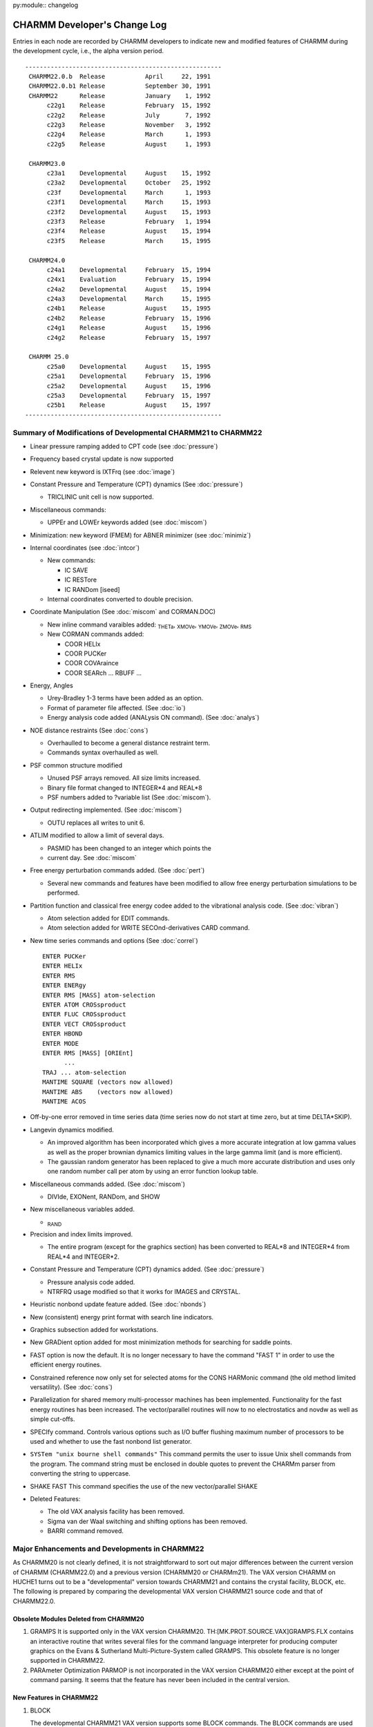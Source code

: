 py:module:: changelog

=============================
CHARMM Developer's Change Log
=============================

Entries in each node are recorded by CHARMM developers to indicate new
and modified features of CHARMM during the development cycle, i.e., the 
alpha version period.

::

   ------------------------------------------------------
    CHARMM22.0.b  Release           April     22, 1991
    CHARMM22.0.b1 Release           September 30, 1991
    CHARMM22      Release           January    1, 1992
         c22g1    Release           February  15, 1992
         c22g2    Release           July       7, 1992
         c22g3    Release           November   3, 1992
         c22g4    Release           March      1, 1993
         c22g5    Release           August     1, 1993

    CHARMM23.0
         c23a1    Developmental     August    15, 1992
         c23a2    Developmental     October   25, 1992
         c23f     Developmental     March      1, 1993
         c23f1    Developmental     March     15, 1993
         c23f2    Developmental     August    15, 1993
         c23f3    Release           February   1, 1994
         c23f4    Release           August    15, 1994
         c23f5    Release           March     15, 1995

    CHARMM24.0
         c24a1    Developmental     February  15, 1994
         c24x1    Evaluation        February  15, 1994
         c24a2    Developmental     August    15, 1994
         c24a3    Developmental     March     15, 1995
         c24b1    Release           August    15, 1995
         c24b2    Release           February  15, 1996
         c24g1    Release           August    15, 1996
         c24g2    Release           February  15, 1997
 
    CHARMM 25.0
         c25a0    Developmental     August    15, 1995
         c25a1    Developmental     February  15, 1996
         c25a2    Developmental     August    15, 1996
         c25a3    Developmental     February  15, 1997
         c25b1    Release           August    15, 1997
   ------------------------------------------------------

 
.. _changelog_c21-c22:


Summary of Modifications of Developmental CHARMM21 to CHARMM22
--------------------------------------------------------------

* Linear pressure ramping added to CPT code (see :doc:`pressure`)
* Frequency based crystal update is now supported
* Relevent new keyword is IXTFrq (see :doc:`image`)
* Constant Pressure and Temperature (CPT) dynamics (See :doc:`pressure`)

  * TRICLINIC unit cell is now supported.
  
* Miscellaneous commands:

  * UPPEr and LOWEr keywords added (see :doc:`miscom`)
  
* Minimization: new keyword (FMEM) for ABNER minimizer (see :doc:`minimiz`)
* Internal coordinates (see :doc:`intcor`)

  * New commands:
    
    * IC SAVE
    * IC RESTore
    * IC RANDom [iseed]

  * Internal coordinates converted to double precision.
  
* Coordinate Manipulation (See :doc:`miscom` and CORMAN.DOC)

  * New inline command varaibles added:
    :sub:`THETa`, :sub:`XMOVe`, :sub:`YMOVe`, :sub:`ZMOVe`, :sub:`RMS`
    
  * New CORMAN commands added:
    
    * COOR HELIx
    * COOR PUCKer
    * COOR COVAraince
    * COOR SEARch ... RBUFF ...
    
* Energy, Angles
  
  * Urey-Bradley 1-3 terms have been added as an option.
  * Format of parameter file affected.  (See :doc:`io`)
  * Energy analysis code added (ANALysis ON command). (See :doc:`analys`)
  
* NOE distance restraints (See :doc:`cons`)
  
  * Overhaulled to become a general distance restraint term.
  * Commands syntax overhaulled as well.

* PSF common structure modified
  
  * Unused PSF arrays removed.  All size limits increased.
  * Binary file format changed to INTEGER*4 and REAL*8
  * PSF numbers added to ?variable list (See :doc:`miscom`).

* Output redirecting implemented. (See :doc:`miscom`)
  
  * OUTU replaces all writes to unit 6.
  
* ATLIM modified to allow a limit of several days.
  
  * PASMID has been changed to an integer which points the
  * current day.  See :doc:`miscom`
  
* Free energy perturbation commands added. (See :doc:`pert`)
  
  * Several new commands and features have been modified
    to allow free energy perturbation simulations to be performed.

* Partition function and classical free energy codee added to the vibrational
  analysis code. (See :doc:`vibran`)
  
  * Atom selection added for EDIT commands.
  * Atom selection added for WRITE SECOnd-derivatives CARD command.

* New time series commands and options (See :doc:`correl`)

  ::
  
      ENTER PUCKer
      ENTER HELIx
      ENTER RMS
      ENTER ENERgy
      ENTER RMS [MASS] atom-selection
      ENTER ATOM CROSsproduct
      ENTER FLUC CROSsproduct
      ENTER VECT CROSsproduct
      ENTER HBOND
      ENTER MODE
      ENTER RMS [MASS] [ORIEnt]
            ...
      TRAJ ... atom-selection
      MANTIME SQUARE (vectors now allowed)
      MANTIME ABS    (vectors now allowed)
      MANTIME ACOS
      
* Off-by-one error removed in time series data (time series now do not start
  at time zero, but at time DELTA*SKIP).

* Langevin dynamics modified.
  
  * An improved algorithm has been incorporated which gives a more accurate
    integration at low gamma values as well as the proper brownian dynamics
    limiting values in the large gamma limit (and is more efficient).
  * The gaussian random generator has been replaced to give a much more
    accurate distribution and uses only one random number call per atom
    by using an error function lookup table.

* Miscellaneous commands added. (See :doc:`miscom`)
  
  * DIVIde, EXONent, RANDom, and SHOW
  
* New miscellaneous variables added.
  
  * :sub:`RAND`

* Precision and index limits improved.
  
  * The entire program (except for the graphics section) has been
    converted to REAL*8 and INTEGER*4 from REAL*4 and INTEGER*2.

* Constant Pressure and Temperature (CPT) dynamics added. (See :doc:`pressure`)
  
  * Pressure analysis code added.
  * NTRFRQ usage modified so that it works for IMAGES and CRYSTAL.

* Heuristic nonbond update feature added. (See :doc:`nbonds`)
* New (consistent) energy print format with search line indicators.
* Graphics subsection added for workstations.
* New GRADient option added for most minimization methods for
  searching for saddle points.
* FAST option is now the default.  It is no longer necessary to have the
  command "FAST 1" in order to use the efficient energy routines.
* Constrained reference now only set for selected atoms for the CONS HARMonic
  command (the old method limited versatility). (See :doc:`cons`)
* Parallelization for shared memory multi-processor machines has been 
  implemented. Functionality for the fast energy routines has been increased.
  The vector/parallel routines will now to no electrostatics and novdw
  as well as simple cut-offs.
* SPECIfy  command. Controls various options such as I/O buffer flushing
  maximum number of processors to be used and whether to use the fast
  nonbond list generator.
* ``SYSTem "unix bourne shell commands"`` This command permits the user to issue
  Unix shell commands from the program. The command string must be enclosed
  in double quotes to prevent the CHARMm parser from converting the string
  to uppercase.
* SHAKE FAST This command specifies the use of the new vector/parallel SHAKE
* Deleted Features:
  
  * The old VAX analysis facility has been removed.
  * Sigma van der Waal switching and shifting options has been removed.
  * BARRI command removed.

.. _changelog_c20-c22:

Major Enhancements and Developments in CHARMM22
-----------------------------------------------

As CHARMM20 is not clearly defined, it is not straightforward to sort
out major differences between the current version of CHARMM
(CHARMM22.0) and a previous version (CHARMM20 or CHARMm21).
The VAX version CHARMM on HUCHE1 turns out to be a "developmental"
version towards CHARMM21 and contains the crystal facility, BLOCK, etc.
The following is prepared by comparing the developmental VAX version
CHARMM21 source code and that of CHARMM22.0.

Obsolete Modules Deleted from CHARMM20
^^^^^^^^^^^^^^^^^^^^^^^^^^^^^^^^^^^^^^

(1) GRAMPS
    It is supported only in the VAX version CHARMM20.
    TH:[MK.PROT.SOURCE.VAX]GRAMPS.FLX contains an interactive routine that
    writes several files for the command language interpreter for
    producing computer graphics on the Evans & Sutherland
    Multi-Picture-System called GRAMPS.  This obsolete feature is no
    longer supported in CHARMM22.

(2) PARAmeter Optimization
    PARMOP is not incorporated in the VAX version CHARMM20 either except
    at the point of command parsing.  It seems that the feature has never
    been included in the central version.

New Features in CHARMM22
^^^^^^^^^^^^^^^^^^^^^^^^

(1) BLOCK

    The developmental CHARMM21 VAX version supports some BLOCK commands.
    The BLOCK commands are used to partition the molecular system into
    blocks and allows for the use of coefficients that scale the
    interaction energies between the blocks.  Specific commands to carry
    out free energy simulations with a component analysis scheme have been
    implemented.

(2) CRYStal

    The CRYStal commands are used to build a crystal with any space group
    symmetry, to optimize its lattice parameters and molecular coordinates
    and to carry out a vibrational analysis.  The CRYSTAL program is
    incorporated into the IMAGE module.  The VAX developmental version has
    a separate CRYSTL module.

(3) COOR COVAri

    The new COORdinate subcommand COVAriance is added.  It computes
    covariances of the spatial atom displacements of a dynamics trajectory
    for selected pairs of atoms.

(4) CORR HELIx / CORR PUCKer

    The New CORRelation commands HELIx and PUCKer are introduced.  The
    HELIx command computes time series of the helical axis orientation and
    PUCKer computes that of the sugar pucker phase and amplitude.

(5) DRAW, GRAP

    The new module GRAPHICS provides CHARMM the capability of displaying
    molecular structures when run on a graphics workstation.  (Currently
    works only on Apollo machines.)

(6) HBTRim

    The HBTRim command deletes hydrogen bonds that have an energy of
    interaction that is higher than the specified cutoff.  This command is
    used to reduce a list of hydrogen bonds to that of important hydrogen
    bonds.

(7) MOLVIB

    MOLVIB is a general purpose vibrational analysis program, suitable for
    small to medium sized molecules (less than 50 atoms).  It performs
    canonic force field calculations (KANO), crystal normal mode analysis
    for k=0 (CRYS) and other vibrational analyses in internal coordinates
    or in Cartesian coordinates.  Details are documented in :doc:`molvib`.

(8) PERT

    The PERTurbe command allows the scaling between PSFs for use in energy
    analysis, comparisons, slow growth free energy simulations, and
    widowing free energy simulations.  This is a rather flexible
    implementation of free energy perturbation that allows connectivity to
    change.  Also, three energy restraint terms (harmonic, dihedral and
    NOE) are subject to change which allows a flexible way in which to
    compute free energy differences between different conformations.

(9) QUANTUM

    Quantum mechanical and molecular mechanical combined force field
    method is implemented by employing the semi-empirical SCF method of
    the MOPAC program.  This module has not been tested nor documented.
    The code does not confirm CHARMM coding standards.  The future of the
    code is not certain at the time of the current release.

(10) RMSD

     The new RMSDyn routine is a modified CORMAN routine by William D.
     Laidig, which computes the RMS difference between two trajectory files
     and make a matrix of results.  
     
(11) RXNCOR

     The RXNCor command is used for defining a reaction coordinate for any
     molecule based on its structure and impose an umbrella potential along
     that reaction coordinate  (i.e., to run activated dynamics along this
     coordinate) in order to trace out the free energy profile during the
     structural change along the coordinate.

(12) SOLANA

     The solvent analysis facility computes solvent averaged properties,
     e.g., the solvent velocity autocorrelation function, mean-square
     displacement function, solvent-solvent radial distribution functions,
     solvent-reference site radial distribution function, and the solvent -
     reference site deformable boundary force.

(13) TRAJ

     The new TRAJectory command is used to merges or to break up a dynamics
     coordinate or velocity trajectory into different numbers of units.

(14) TSM

     The Thermodynamics Simulation Method module performs the free energy
     simulation.

(15) Urey-Bradley Energy Term

     Urey-Bradley 1-3 terms have been added.  The developmental CHARMM21
     also includes U-B terms.

(16) Update

     Two new non-bonded neighbour list updating schemes are introduced; one
     has something to do with an automated updating procedure and the other
     with the list generation algorithm.
     
     When INBFRQ is set to -1 (which is the default), heuristic testing
     is performed every time ENERGY is called and a list update is done if
     necessary.
     
     A new routine NBNDGC (nbndgc.src), a modification of NBONDG, is
     introduced.  NBNDGC is based on a cubical grid searching algorithm and
     generates the nonbonded list in linear time, as opposed to quadratic.
     On the Convex C220, which is a vector machine, it is faster than
     NBONDG for any system larger than a few hundred atoms.

(17) Integrator

     The leap-frog integrator has been implemented.  While the "old" Verlet
     integrator is still available via the DYNA VERLet command (and is the
     default), the new integrator can be accessed by DYNA LEAP.  The velocity
     Verlet integrator is also added in CHARMM. This new velocity Verlet 
     integrator can be called by DYNA VVER.
     
(18) Constant Pressure & Temperature Dynamics (DYNCPT)

     The constant pressure/temperature dynamics algorithm is implemented
     following the paper by Berendsen et al. (J. Chem. Phys. (1984) 81(8)
     p.3684).


Modification of CHARMM20 to CHARMM22
------------------------------------

(1) ANALysis

    The VAX version analysis facility is replaced by an energy
    contribution array (ECONT).  All evaluated energy terms are
    partitioned into each atomic contribution and collected in the array,
    which is accessible through the SCALAR command.

(2) XRAY

    The XRAY command of CHARMM20 is replaced by the READ XRAY command in
    CHARMM22.  In CHARMM22, all I/O functions are parsed in mainio.src.
    The subroutine XRAY is changed to RDXRAY, which generates a card file
    compatible with Richard Feldmann's XRAY display program.

(3) NOE

    NOE constraint has been overhauled.  It now handles general distance
    restraint terms.

(4) MISCOM

    The miscellaneous command parser (miscom.src in CHARMM22) is modified.
    
    (1) The SKIPE command is parsed in MISCOM.
    (2) New command parameter (@x) handling commands are added: DIVIde,
        EXPOnentiate, GET, MULTiply and SHOW.
    (3) The RANDOM command is added to set random number specifications.
    (4) The STOP command is parsed in MISCOM.
    (5) The QUICk (or Q) command is added to carry out a quick coordinate
        analysis.

(5) HANDLE

    The subroutine HANDLE is improved to accept command line arguments
    given with the CHARMM command issued to an operating system.  It works
    on most UNIX, UNICOS and VAX/VMS versions.

(6) Command Parameters

    In CHARMM20, we have ten command parameters @n, where n is a single
    digit, 0 through 9.  It is expanded to support any single
    alpha-numeric character so that one can use upto 36 command
    parameters (0-9, a-z).

(7) Dynamic Memory Allocation

    Most of UNIX versions now support VEHEAP.  VEHEAP was originally
    implemented by employing VAX/VMS system calls.  It expands the HEAP
    common block when more HEAP space is needed.  In UNIX versions, we use
    the UNIX system library routine malloc(), if available (the
    availability depends on the machine), to perform the same function.  

(8) File Format / Compatibility

    All binary files except dynamics trajectory are written in double
    precision format and not compatible with old versions.  For PSF,
    topology, parameter, etc. one should use CARD format to transfer
    previous version files to CHARMM22.  Trajectory files are written in
    single precision and compatible with all CHARMM versions and QUANTA.
    Old version dynamics restart files are not compatible with CHARMM22.

(9) Random Number Generator

    All random number routines are implemented in double precision (64-bit
    words).  Box-Muller algorithm is used for generating a Gaussian random
    deviat.  A machine specific random number routine (RANV of CONVEX
    VECLIB) is used in a CMU version.


.. _changelog_c22-c23:

Major Enhancements and Developments in CHARMM23
-----------------------------------------------

As an on-going project, CHARMM development has been carried out with
CHARMM version 23 series.  CHARMM development entails two objectives.
First, we maintain an integrated macromolecular science package
running on a wide range of computing devices.  Second, we incorporate
and exploit molecular simulation methodologies at the frontier of
current research.

In order to establish the first objective, we maintain all source
and support files under CVS (Concurrent Versions System) control.  The
ROOT repository is tammy.harvard.edu:/prog/chmgr/CVS.  CHARMM23 is
stored in /prog/chmgr/CVS/c23a.  A particular version is retrieved
with the version name as the rivision tag (e.g., c23f3).

Since we branched out from the CHARMM22 release version c22g2, we
have made two alpha versions  and four FORTRAN versions.

::

     c23a1    Developmental     August    15, 1992
     c23a2    Developmental     October   25, 1992
     c23f     Developmental     March      1, 1993
     c23f1    Developmental     March     15, 1993
     c23f2    Developmental     August    15, 1993
     c23f3    Release           February   1, 1994

c23f3 is the current release version.  As the "f" in c23f stands for
FORTRAN version, we converted FLECS source into FORTRAN.  The
conversion task had been completed as of c23f2.  Now CHARMM is written
in full FORTRAN except several machine dependant codes written in C.
The universal languages (C and FORTRAN) make it easier to port to new
machines in a broad range of architectural designs and to incorporate
new methodologies into a research version of CHARMM.

During the c23 development cycle, we have added and tested several
new features as described below.  We have also ported c23 to new
machines and supported c23f versions on the following platforms.


Platforms Supported
^^^^^^^^^^^^^^^^^^^

   ===========   ======================================
   RREFX key     Platforms
   ===========   ======================================
   ALLIANT       Alliant
   ALPHA         DEC alpha workstation
   APOLLO        HP-Apollo, both AEGIS and UNIX
   ARDENT        Stardent
   CONVEX        Convex Computer
   CRAY          Cray Research Inc.
   DEC           DEC ULTRIX
   HPUX          Hewlett-Packard series 700
   IBM           IBM-3090 running AIX
   IBMMVS        IBM's MVS platform
   IBMRS         IBM RS/6000
   IBMVM         IBM's VM platform
   IRIS          Silicon Graphics
   MACINTOSH     Apple Macintosh computers (system 7)
   SUN           Sun Microsystems
   VAX           Digital Equipment Corp. VAX VMS
   ===========   ======================================

New Features in CHARMM23
^^^^^^^^^^^^^^^^^^^^^^^^

(1) Cray Fast Code (Douglas J. Tobias)

    Vector/parallel code for energy calculation, shake, and nonbonded list
    generation on the Cray was implemented.  Dynamic heap and stack
    allocation on the Cray was added.

(2) PARALLEL (Bernard R. Brooks)

    General code for support of CHARMM on MIMD machines is completed.
    This includes control of the I/O levels for all file I/O.  For
    parallel machines or workstation clusters, only node zero performs I/O
    and it broadcasts are to other nodes.
    
    All compuationally intensive code exercised in MD is now fully
    parallel which includes: DYNAMC, ENERGY (and most subsections), SHAKE,
    PRSSRE, DYNLNG, IMAGES,...  Almost all comutationally intensive code
    in the first order minimizers is fully parallel.  Other usage of the
    energy routines are parallel (such as the energy time series in CORREL).

(3) Dynamics Integrator

    1. Leap-Frog Integrator (Bernard R. Brooks)
    
       Berendsen's method was modified so that it would work for very
       small systems and for very weak coupling constants.  Now it is
       possible to use SHAKE with CPT and get correct pressures and
       temperatures.  Another change is to calculate the change in potential
       energy due to the constant pressure algorithm.  The energy lost due to
       the changes in box size is now added to the kinetic energy during the
       constant temperature procedure.   This allows the constant presure
       code to nearly conserve energy and allows the constant temperature
       code to be used with weak coupling times.  This correction was made
       when we found that water box simulations with the Berendsen's method
       were running about 10 degrees too cold when both temperature and
       pressure coupling times of 1ps were used.  Now the correct target
       temperature is achieved, even in the limit of very weak couplings.

    2. EULER Dynamics Integrator (Bernard R. Brooks)
   
       The incorporation of of the Langevin/Implicit Euler dynamics
       integrator has been achieved.  The effect is to remove the energy in
       the high frequency degrees of freedom which eliminates the noise in
       free energy studies where bonds are being modified.  To support the
       Implicit Euler integration, a Truncated Newton Minimizer has been
       added.  This minimizer may be used directly using the MINI TN command.
       The minimizer is not yet fully implemented (it works, but is not as
       efficient as it will be), but it is already very competitive relative
       to existing minimization methods.  MINI TN does not work with SHAKE. 
       This code has been developed by Tamar Schlick at NYU.  It has been
       integrated within CHARMM with some modifications.

    3. EHFC: High Freequency Correction (Bernard R. Brooks)
    
       The leap-frog dynamics integrator has been modified to have an
       improved high frequency correction (HFC) term.  With the old term,
       energy was conserved within a harmonic degree of freedom, but total
       energy would drift as energy exchanged between high and low frequency
       degrees of freedom.  The new code avoids this problem.  The total
       energy and kinetic energy that is printed in the first line of
       dynamics energy printout has reverted to the standard Verlet energies,
       and these match the output of the old integrator.  The HFC terms
       (total energy, and kinetic energy) are now printed on the second line.
       The fluctuation of the HFC total energy is usually an order of
       magnitude smaller than that of the total energy.  The HCF total energy
       is a good indicator of problems with NVE dynamics because small
       changes in total energy are not lost in the noise of high frequency
       oscillations.

    4. Velocity Verlet Integrator  (Masa Watanabe)
    
       Velocity Verlet method has been implemented.  Two integrator
       (Verlet and Leap-frog) methods presented in CHARMM have their own
       flavors, but Verlet method handles velocities rather awkward and may
       introduce some numerical imprecision.  On the other hand, the
       Leap-frog integrator minimizes loss of precision on a computer, but it
       does not handle the velocities in a satisfactory manner.  Velocity
       Verlet integrator can store positions, velocities, and accelerations
       all at the same time and minimizes round-off error.

    5. Nose-Hoover Constant Temperature Method (Masa Watanabe)
    
       The constant temperature method has been implemented based on
       S. Nose, JCP 81, 511 (1984) and W.G. Hoover, Phy. Rev. A 31, 1695 (1985).
       This is an another type of constant temperature method, but an
       equilibration time in the vicinity of the desired temperature is
       faster than other routines which are available in CHARMM.  Also
       multi-temperature controls are also developed in order to equilibrate
       the system faster and keep the system in the desired temperature well.
       This method works with Verlet and Velocity Verlet integrators.

    6. Multiple Time-Scaled Method (Masa Watanabe)
    
       Tuckerman et al proposed a reversible RESPA algorithm recently
       (Tuckerman, Berne, Martyna, JCP 97, 1990 (1992)).  Previous MTS
       methods have the disadvantages of loosing accuracy due to the
       approximation of holding the slow variables fixed while integrating
       the equations for the fast variables.  But in this reversible RESPA
       equations of motions are derived from Liouville operators and Trotter
       theorem.  The method gives more accurate dynamics than previous
       methods.  In this implementation, one can specify up to three
       different time steps in dynamic simulation run.

(4) RISM (Reference Interaction Site Model) (Georgios Archontis)

    The RISM module allows the user to calculate the site-site radial
    distribution functions g(r) and pair correlation functions c(r) for a
    multi-component molecular liquid.  These functions can then be used to
    determine quantities such as the potential of mean force or the cavity
    interaction term between two solute molecules into a solvent, and the
    excess chemical potential of solvation of a solute into a solvent.  The
    change in the solvent g(r) upon solvation can be determined and this
    allows for the decomposition of the excess chemical potential into the
    energy and entropy of solvation.

(5) MMFP (Miscellaneous Mean Field Potential) (Benoit Roux)

    The MMFP Commands are primarily used for setting up special
    restraining potentials on some or all of the atoms.  The key word MMFP
    is used to enter the MMFP environement.  In the MMFP environment, all
    miscellaneous commands (label, goto, if, etc...), and string
    substitutions (with @1, @2, etc...) are supported.  The key word END
    returns to the main parser. The restraining potentials are used in all
    energy calculations, unless SKIP is used.  The subcommand RESET clears
    the potential.  This module is still under development and only the
    subcommand GEO is released.  The subcommand GEO (standing for
    geometrical) is used to setup various restraining potential
    (spherical, planar or cylindrical restraints) on some or all atoms.
    The selection specification should be at the end of the command.  The
    default atom selection includes all atoms.  Future subcommands will
    include continuum electrostatic reaction field and solvent mean field
    potentials. Expected date of release is Spring 1994.

(6) NMR Analysis (Benoit Roux)

    The NMR commands may be used to obtain a set of time series for a
    number of NMR properties from a trajectory.  Among the possible
    properties are relaxation rates due to dipole-dipole fluctuations (T1,
    T2, NOE, ROE), chemical shift anisotropy and Deuterium order
    parameters for oriented samples.

(7) REPLICA (Leo Caves)

    Tool to support LES and MCSS calculations.  Performs replication
    of arbitrary regions of PSF.  Data structure interfaces to non-bond
    list generation routines, to perform appropriate exclusions.  In
    association with BLOCK can provide appropriate energy/force
    normalizations for various classes of methods employing replicas.
    
    Introduced REPLICA and REPDEB preprocessor directives.  Code for
    cray multi-tasking list generation routine used inference and has not
    been tested.  Convex parallel code works fine.  Added miscellaneous
    parameters to report number of atom/group pairs from non-bonded
    routines: ?NNBA, ?NNBG, ?NNBI for atom/group/images respectively.  For
    replica-based exclusions from the list there are ?NRXA and ?NRXG for
    atom and group exclusions.

(8) Clustr code integrated into CORREL (Charles L. Brooks III)

    The CLUSTER command clusters time series data obtained within the
    CORREL facility.  The data are grouped into sets with similar time
    series values, using euclidean distance as the dissimilarity measure
    between different time frames of a set of time series.  It is useful,
    for example, for grouping together similar conformations or energy
    levels.

(9) GRAPHICS (Richard M. Venable)

    Graphics code converted to FORTRAN and overhauled.  Versions that
    work with Xwindows and GL are in progress.  A new preflx keyword,
    NODISPLAY, builds a version which produces HPGL, PLUTO FDAT, and
    LIGHT.atm files without requiring any screen display capabilities.
    The SG (IRIS) code incorporation is relatively untested.  Postscript
    file output similar to HPGL (but much nicer looking, hopefully) is
    also implemented.

Major Modifications
^^^^^^^^^^^^^^^^^^^

(1) Command Line Handling

    1. Extension of Command Line Parameter Handling (Leo Caves)
    
       A command line parameter token can now be a string rather than
       just one of the single characters 0-9 and A(a)-Z(z).  For substitution,
       a token is indicated by the use of the @ character as before.  The
       token is end-delimited by any non-alphanumeric character.  In the case
       that the token is not found in the parameter table, a check is made to
       see if the first character of the token is itself a token in the
       parameter table. If this single character token is in the table, the
       corresponding value is substituted -- this is the necessary scheme to
       allow backwards compatibilty with the old parameter substitution,
       which allowed parameters embedded in strings.  For unambiguous token
       detection, "protect" the token with brackets {} --- this allows for
       the use of non alphanumerics in tokens such as -, _.

    2. New Parsing Options (Bernard R. Brooks)
    
       The IF command will be expanded to allow commands such as:

       ::
       
            IF ?ENER .GT. ?VDW  THEN GOTO label
            
            or
            
            IF ?NSEL .LT. 8 THEN GOTO label

    3. MSCNUM (Bernard R. Brooks)

       New code for flexible miscellaneous command substitutions has been
       fully incoporated.  Additional types were needed to make this code more
       flexible.  Three types are supported, REAL(\*8), INTEGER, CHARACTER.
       There are three subroutines which can be called; integer (SETMSI),
       character (SETMSC), and real (SETMSR) to specify a command substitution
       variable.  Now it is possible for ?NATOM to return an integer, ?RSM to
       return a real number, and ?SEGID to return the segment identifier of the
       first selected atom.

(2) QUANTUM

    Quantum mechanical and molecular mechanical combined force field
    method was implemented by employing the semi-empirical SCF method of
    the MOPAC program in the CHARMM version 22.  The QUANTUM code has been
    modified extensively to meet CHARMM standards.
    
    There were several problems with the quantum code that have been
    fixed.  The van der Waal group nonbond list was missing due to an
    improper interpretation of the group-group exclusion list in CHARMM
    (It's a two state list, not a 3 state as in the atom-atom exclusion
    list).  All vdw interactions between QM and MM group where any QM atom
    had an exclusion or a 1-4 interaction with any MM atom were not
    computed.  This caused major problems in certain situations where
    there was a strong electrostatic attraction with no compensating vdw
    interaction.
    
    New code to add link and place link atoms has been written.

(3) Frequency Based Crystal Update (Ryszard Czerminski)

    The modification allowes for automated, frequency based, crystal
    update.  New variable (IXTFRQ) is introduced which controls frequency
    of the crystal update.

(4) Ability to Linearly Increase/Decrease Pressure (Ryszard Czerminski)

    The goal was to allow for linear increase (decrease) of the
    pressure during single dynamic run.  New variables/keywords were
    introduced (PIXX - initial value of XX component of pressure tensor,
    PFXX - final value etc... for other components).

(5) Atom Selection

    1. Atom Parse (Bernard R. Brooks)
    
       A new atom name parsing subroutine has been developed.  This makes
       the code simpler and facilitates further advancements in atom
       parsing.  One new feature allows an atom selection to be used to
       select a series of atoms.  This is very useful in CORREL for
       specifying clusters of atoms for analysis.  When the atom selection
       feature is used to specify 4 atoms of a dihedral, the first 4 selected
       atoms will be chosen.

    2. New Tokens (Bernard R. Brooks)
    
       * new operator; ``.BYGROUP. <factor>``
       * new token; ``IGROup  <int1> : <int2>``

       have been added to allow the selection of atoms based on electrostatic
       groupings.
       
       Several keynames have been added to allow the query of the
       characterstics of selected atoms;

       ::
       
          ?SELATOM  - number of first atom selected
          ?SELIRES  - number of first residue selected
          ?SELISEG  - number of first segment selected

          ?SELTYPE  - name of first atom selected
          ?SELRESI  - resid of first residue selected
          ?SELSEGI  - segid of first residue selected
          ?SELRESN  - residue type of first atom selected
          ?SELCHEM  - chemical type of first atom selected

       These new keywords are in addition to the existing keyword;
       
       ::
       
          ?NSEL    - Number of atoms selected

(6) Correlation

    1. New MANTim Options in CORREL (Bernard R. Brooks)
    
       A histogram option to time series manipulation has been developed.
       This is executed by the command;

       ::
       
         MANTime time-series-name HISTogram min-value max-value num-steps

       The selected time series is replaced with a histogram which contains
       the probability of finding the time series within a given value range.
       Also, new options (RATIo and KMULt) added to the CORREL MANTIME command.

    2. Dihedral Time Series in CORREL (Bernard R. Brooks)
    
       Fixed problems with the diheral code in correl to account for
       torsional timeseries.  The correct fluctuation is now determined.
       The extra processing has been removed from the SHOW command because
       the data may no longer be valid for this processing when MANTIME
       commands are present in a script.  A new command option "MANTime
       CONTinuous-dihedral" has been added to allow a dihedral timeseries to
       be unfolded to a continuous function. 

    3. Extension of Solanal ANALysis command (Arnaud Blondel)
    
       A command -CROSs- was added to allow a cross analysis on two
       selected subsets of atoms.  For the moment the exclusion of the couple
       of atoms belonging to the same SEGId is not implemented.  The keyword 
       CROSs cannot be selected with the following options: WATer, SITE,
       IKIRkg, ISDIst, IFDBf.  IVAC, IMSD and IFMIn have not been tested with
       CROSs.

(7) SCALAR Command Enhancement (Bernard R. Brooks)

    The ASP arrays (IGNOre, ASPV and VDWS) are now accessible.  There
    is a sort option for the SHOW command.  There is a new MASS keyword
    for the STATistics and AVERage commands
    
    A new SCALAR READ option has been added.  It allows values to be
    entered from a file.  The use is:

    ::
    
      OPEN READ CARD UNIT 12 NAME file.dat
      SCALar WMAIn READ 12 SELE ... END

    which will read selected entries to the weighting array.


(8) SURFACE (Bernard R. Brooks)

    New analytic surface area code and energy terms for ASP (Atomic
    Solvation Parameters) energy and forces have been fully integrated
    (and parallelized for multi-machines).  This has been achieved by the
    incorporation and adaptation of the code from Wesson and Eisenberg.
    The default for the COOR SURFace command is now the analytic surface
    area.  The anaylitic answer is less expensive and more accurate.  The
    older Lee and Richard's algorithm may still be invoked by specifying a
    nonzero RPRObe value.  The maximum number of contacts that a sphere
    may have has been increased from 15 to 35.


(9) QAUGMENT (Bernard R. Brooks)

    It is desirable for a patch to be able to augment the charge of an
    atom.  The current code could only set a charge.  The new code can add
    or subtract a value from the charge.  This is done by using a patch
    charge value near 100.0.   For example, a charge of 100.15 will add
    0.15 to the current charge. A charge value of -101.0 will subtract 1.0
    from the current charge.  Charge values less than -90.0 or larger than
    90.0 are no longer allowed for generate or patch without charge
    augment.  It allows more flexible patches to be developed where the
    prior charge on modified atoms need not be known.

(10) COORdinate Commands

     1. VACUUM_OP: COOR SEARCH Subcommand (Bernard R. Brooks)
     
        The ability to manipulate pixel bitmaps generated from the COOR SEARCH
        command has been developed. The new syntax for the COOR SEARCH command is;

        ::
        
            COOR SEARch {PRINt [UNIT int]} {            } {[VACUum]} {[RESEt]} [SAVE]
                        {[NOPRint]       } {[RCUT  real]} { FILLed } { AND   }
                                           {[RBUFf real]} { HOLES  } { OR    }
                                                                     { XOR   }

        The new keywords are;
        
           ===== ===============================================================        
           SAVE  save the resultant bitmap for subsequent operations
           AND   logical AND the new bitmap with the previously saved map
           OR    logical OR  the new bitmap with the previously saved map
           XOR   logical XOR the new bitmap with the previously saved map
           HOLES search for holes (vacuum points surrounded by filled points)
           ===== ===============================================================

     2. New COOR DIST command (Bernard R. Brooks)
     
        The COOR DISTance command has been overhauled and has additional
        features.  One such feature is the ability to get g(r) plots from
        trajectory files using atom selections.  It has several other
        features.  The new syntax is:

        ::
        
            COOR DISTance

                {  WEIGhting vector-spec               atom-selection           }
                {                                                               }
                { [UNIT int] [CUT real] [ENERGy [CLOSe]] 2X(atom-selection) -   }

                        { [Nonbonds] } { [NO14exclusions] } { [NOEXclusions] }  -
                        { NONOnbonds } {    14EXclusions  } {    EXCLusions  }

                     [TRIAngle]   [ HISTogram HMIN real HMAX real HNUM integer  -
                                     [HSAVe] [HPRInt] [HNORm real] [HDENsity real] ]


(11) JOIN/RENUMBER Command (Bernard R. Brooks)

     A "JOIN segid RENUMBER" feature is added in the JOIN command.
     This allows resid's to be made sequential within a single segment.

(12) PREFX.SRC overhauled. (Bernard R. Brooks)

     The PREFX program has been overhauled.  The new code has the
     following features: 

     - It allows "!" comments at the end of valid FORTRAN statements.
     - Conversion to single precision is performed ONLY if the SINGLE
       keyword is present.
     - It allows the use of identifier comments in ## statements.
       For example:
       
       ::
       
          ##IF PERT (pertprint)
          ...
          ##ELSE (pertprint)
          ...
          ##ENDIF (pertprint)

     This makes the code easier to read and allows ##ENDIF statements to be
     uniquely identified.  A fatal error is flagged if the identifiers do
     not match.

.. _changelog_c23-c24:


Major Enhancements and Developments in CHARMM24
-----------------------------------------------

During the C24 development cycle, February 15, 1994 to February 15, 1996,
we made two bugfix-updates in the c23 releases and three alpha versions
and one beta version in the c24 development line.  c24x1 is the MMFF
implementation in CHARMM developed at the Molecular Simulations Inc.

::

        CHARMM23.0
             c23f4    Release           August    15, 1994
             c23f5    Release           March     15, 1995

        CHARMM24.0
             c24a1    Developmental     February  15, 1994
             c24x1    Evaluation        February  15, 1994
             c24a2    Developmental     August    15, 1994
             c24a3    Developmental     March     15, 1995
             c24b1    Release           August    15, 1995

Only bugfixes are incorporated into CHARMM23 and all new developments
and enhancements have been carried out with the CHARMM24 developmental
versions.  All modifications are thoroughly recorded in the
ChangeLog.c24 file and the following is the summary of new features
and major enhancements in CHARMM 24.

New Features in CHARMM24
^^^^^^^^^^^^^^^^^^^^^^^^

(1) New Ports and Parallel Versions

    1. Enhancement to Parallel Code (Bernard R. Brooks and Milan Hodoscek)

       There has been continued development of the parallel code for
       CHARMM.  This includes new features run in parallel, new machine types
       supported, new parallelization methods, and code made to run more
       efficiently.  Due to conflict in routine names with library routines,
       the subroutines: WRITEC and READC had to be renamed.
       
       Initial code to allow the use of the Terra parallel computer has
       been added.  Added preflx keyword SGIMP for multiprocessor SG machines
       using PVM massage passing library.  The difference between PVM and
       (SGIMP, PVM) is that all the processes are spawned on one host and
       some communication parameters are not supported on MP machines. It can
       be used on a single processor SG for testing purpose. Use PVM only on
       a cluster of any type of workstation. 

    2. Convex Exemplar SPP-100 and generic PVM Ports (Charles L. Brooks, III and Stephen H. Fleischman)
    
       A port of CHARMM version 24a2 to general PVM based parallelism
       using existing parallel code as well as a port to the Convex parallel
       machine are included.


    3. Cray T3D Port (Charles L. Brooks, III and Barry C. Bolding)

       A port of CHARMM version 24a2 to the Cray T3D parallel computer using
       existing parallel code is included.

    4. Port of parallel CHARMM to Convex Exemplar SPP-1000 and generic MPI (Charles L. Brooks, III and Stephen H. Fleischman)

       A port of CHARMM version 24a3 to general MPI based parallelism
       using existing parallel code as well as a port to the Convex parallel
       machine are included.


    5. Thinking Machine's CM5 Port (Robert Nagle)

       Previous communication scheme was based on a simple send and
       receive model.  By using TMC's active message layer, communication
       bandwith can be increased by anywhere from 50% to 5X.

    6. OS/2 Port (Stefan Boresch)

       CHARMM (c23f4 and c24a3) has been ported to the OS/2 operating
       system, version 2.x and higher.  The Watcom Fortran compiler (v. 9.5,
       patch-level (c)) has been used.  A new pre-processor keyword, OS2, has
       been introduced, and all OS/2 related changes hide behind the OS2
       keyword.  There is currently no install script.  Please contact me
       if you want to build an OS/2 version of CHARMM (boresch@tammy.harvard.edu).

(2) Fast Multipole Code for Electrostatic interactions (Robert Nagle)

    This is an initial implementation of a fast multipole method,
    based on John Board's work.  A new non-bond option (FMA) has been added.
    This replaces cut-off parameters with a no cut-off hierarchical
    technique.  The advantages of this method are that you can control the
    error and that it is amenable to parallelization.  FMA is an O(N)
    technique but the constant is large and so FMA will, in general, be
    slower for systems of less that 5000 atoms, for the same accuracy.
    
    Two options, LEVEL and TERMS, govern how many hierarchical levels
    are used and how many terms are retained in the expansion, respectively.
    In the method, each box at every level is subdivided into 8 sub-boxes
    - you should select LEVEL so that the boxes at the lowest (i.e.
    finest) level contain 10-20 atoms on average: 3 or 4 will be typical
    choices.  You then select TERMS to control the accuracy that you
    require: 4 will often suffice but I would generally recommend 6 or
    even 8.  See the references in :doc:`fma` for a detailed description of
    the error bounds.
    
    NOFMA is the nonbond option which turns off the multipole method.
    Compilation of FMA is controlled by the flag, FMA, in pref.dat.
    
    FAST ON is required for this initial implementation.  This
    implementation is not yet parallelized.

(3) Energy Embedding by the Addition of a Higher Spatial Dimension (Elan Z. Eisenmesser / Carol Post)

    The energy embedding technique entails placing a molecule into a
    higher spatial dimension [Crippen, G. M. & Havel, T. F. (1990) J.
    Chem. Inf. Comput. Sci. Vol 30, 222-227].  The possibility of
    surmounting energy barriers with these added degrees of freedom may
    lead to lower energy minima.
    
    With the recent success of using four dimensions in the GROMOS
    force field [Van Schaik, R. C., Berendsen, H. J. C., Torda, A. E., &
    van Gunsteren, W. F. (1993) J. Mol. Biol. Vol 234, 751-762], creating
    a similar option in CHARMM should also prove advantageous.
    Specifically, another cartesian coordinate was added to the usual X,
    Y, and Z coordinates and was appropriately named FDIM for Fourth
    DIMension.  This implementation has led to alterations in some
    existing code along with the addition of several algorithms.

(4) DIMB (Diagonalization In a Mixed Basis) Method (David Perahia, Liliane Mouawad, Herman van Vlijmen)

    The DIMB (Diagonalization In a Mixed Basis) method (see L. Mouawad
    and D. Perahia (1993), Biopolymers, 33, 599) is an iterative method to
    calculate the N lowest normal modes of molecules.  It is especially
    targeted to do large molecules, since it does not require the full
    Hessian to be stored in memory or on disk.  In short, the method
    does repetitive reduced-basis diagonalizations in bases that consist
    partially of the approximate eigenvectors, and partially of Cartesian
    coordinates.  Eigenvectors are saved to file during the process.  Before
    that is done, a new basis is again created, which consists of the
    approximate eigenvectors at that point + the residual vectors (Lanczos
    vectors).  This accelerates the convergence.  A very good property of
    this method is that the final eigenvectors are as accurate as the user
    wants them to be, so the results are no different from a full-blown
    diagonalization.
    
    Because the method is iterative, it takes longer to converge than
    a regular diagonalization.  Sizewise it can handle almost anything on
    a moderately sized computer.  David Perahia calculated a few dozen modes
    of Hemoglobin (~600 residues = ~6000 atoms = ~18000 d.o.f.) on a
    SGI workstation with 90 Mb memory.  I have done several calculations
    on 900 residue systems.  The actual time to reach convergence depends
    on the available memory, the desired accuracy, and the number of
    requested normal modes.
    
    One other area where the method saves memory is in the storage of the
    original Hessian.  Since this matrix is usually sparse for large systems,
    a compressed Hessian is set up, which contains all non-zero elements.
    
    In addition, I added the option to used this compressed Hessian in the
    reduced-basis diagonalization option of VIBRAN.  Before, the same size
    limits applied to full diagonalizations and reduced-basis diagonalizations.
    This should not be: people usually want to do reduced-basis calculations
    because the molecule is too big for the Hessian to be stored in memory.
    The option VIBRAn REDUce CMPAct will fill the compact Hessian and 
    form the reduced-basis Hessian from this compact Hessian.  Overall, this
    is a big saving on memory space.

(5) Arithmetic Expression Interpreter (Benoit Roux)

    An interpretor of arithmetic expression has been added to the
    CHARMM command parser.  It is called at the level of the miscellaneous
    command handling using simply by the word CALC (for calculator).
    It can be used to evaluate algebraic numerical expression.  The command
    supports all mathematical numerical expression with arbitrary number
    of nesting of recursive parentheses, e.g.,

    ::
    
       exp[1.0-cos(2*(log(2*pi))**2)/0.5]

    The parsing is actually very crude since the expression is translated
    back and forth between character string and a real variable to handle
    the logic (there is no real subroutine recursion).


(6) TNPACK Update (Tamar Schlick, Phillipe Derreumaux and Eric Barth)

    The truncated-Newton minimization package TNPACK, developed by
    T. Schlick and A. Fogelson, has been incorporated into CHARMM and
    adopted for biomolecular energy minimization.  TNPACK is based on the
    preconditioned linear conjugate-gradient technique for solving the
    Newton equations.  The structure of the problem --- sparsity of the
    Hessian --- is exploited for preconditioning.
    
    Thorough experience with the new version of TNPACK in CHARMM has
    been described in a paper now in press in the Journal of Computational
    Chemistry: Applications are reported for a series of molecular systems
    including Alanine Dipeptide (N-Methyl-Alanyl-Acetamide), a dimer of
    N-Methyl-Acetamide, Deca-Alanine, Mellitin (26 residues), Avian
    Pancreatic Polypeptide (36 residues), Rubredoxin (52 residues), Bovine
    Pancreatic Trypsin Inhibitor (58 residues), a dimer of Insulin (99
    residues), and Lysozyme (130 residues).  Through comparisons among the
    minimization algorithms available in CHARMM, we find that TNPACK
    performs significantly better than ABNR in terms of CPU time when
    curvature information is calculated by a finite-difference of
    gradients (the "numeric" option of TNPACK).  The CPU gain is 50% or
    more (speedup factors of 1.5 to 2.5) for the largest molecular systems
    tested and even greater for smaller systems (CPU factors of 1 to 4 for
    small systems and 1 to 5 for medium systems).  With the analytic
    option, TNPACK converges more rapidly than ABNR for small and medium
    systems (up to 400 atoms) as well as large molecules that have
    reasonably good starting conformations; for large systems that are
    poorly relaxed (i.e., the initial Brookhaven Protein Data Bank
    structures are poor approximations to the minimum), TNPACK performs
    similarly to ABNR.
    
    TNPACK uses curvature information to escape from undesired
    configurational regions and to ensure the identification of true local
    minima.  It converges rapidly once a convex region is reached and
    achieves very low final gradient norms, such as of order 10E-8, with
    little additional work.  Even greater overall CPU gains are expected
    for large-scale minimization problems by making the architectures of
    CHARMM and TNPACK more compatible with respect to the
    second-derivative calculations.
    
    This work should be the focus of future developments.  Such work
    involves sparse storage of the Hessian, efficient sparse
    Hessian/vector multiplications, and separation of the gradient and
    Hessian calculations.

(7) X-window graphics extensively modified (Richard M. Venable)

    Several new features have been added to the X-window version of CHARMM
    graphics.  This code has also been tested on a wider variety of
    hardware platforms (for example: SGI).
    Changes include: double-buffering, clipping, StaticColor, symbol fonts,
    window title, modified colormap calls, and a misc.  Bug fixes in the
    labeling of the X axis.  A NODISPLAY compile option has been added to
    the X windows version of CHARMM graphics in which only derivative
    files are produced.  The GRAPhics NOWIndow option can be used to
    generate the same effect at run time.


(8) Minimum Image Periodic Boundary Code (Charles L. Brooks, III, William A. Shirley and Stephen H. Fleischman)

    Simple minimum periodic boundary conditions are added for cubic,
    truncated octahedra and rhomboidal (dodecahedra) periodicities which
    augments the image facility and enhances parallel scaling on scalar
    parallel machines as well as significantly reducing the memory
    requirements.  This code is developed and fully tested for the
    simulation cells described above when the cell edgelength is the same
    in all dimensions.  The (trivial) extension to non-identical cell
    sides will be added.  However, it is critical to see reasonable
    performance on all scalar parallel platforms where simulations using
    images are currently employed that this enhancement be added now.

(9) GAMESS Code (Bernard R. Brooks and Milan Hodoscek)

    The CHARMM-GAMMES interface is under development.  The interface
    part is completed and testing is in progress.

Major Enhancements in CHARMM24
^^^^^^^^^^^^^^^^^^^^^^^^^^^^^^

(1) New Dihedral / Improper Dihedral Energy Routines (Arnaud Blondel)

    The previous energy routines used the derivatives d(cos(phi))/dr
    to calculate the forces and the second derivatives.  This choice
    introduced an artificial singularity at sin(phi)=0.
    
    The new routines use the derivative d(phi)/dr and thus have no
    singularities.  This removes the tests to avoid numerical overflow or
    the switch functions in the vector improper routines.
    
    The new dihedral routines now support cases where planar conformation
    is not an extremum.  Thus a value other than 0 or 180 can be specified
    in the dihedral parameters.  The dihedral constraints can also use the
    dihedral functional form using the key word PERIod and giving a
    non-zero number.

(2) Extended Pressure System, Langevin Piston Code (Bernard R. Brooks, Scott E. Feller and Yuhong Zhang)

    The constant pressure code has been overhauled.  The old method
    based on Berendsen's method has been replaced with a Langevin Piston
    Method.  When no friction is applied, this method becomes the standard
    method based on Nose and Klein (adapted from Andersen).  At the limit
    of infinite friction with no random force, this reverts to the
    Berendsen method.
    
    The unit cell information has been added to the trajectory file
    format.  This implementation required an update to the image and
    crystal code which cleaned up some ancient problems.  Options for
    including the surface tension (gamma-Area) term is also completed and
    tested.  This has been developed for the accurate simulation of
    interfacial systems.

(3) Anisotropic Harmonic Restraints (Bernard R. Brooks)

    The global scale factors: "XSCAle", "YSCAle", and "ZSCAle" have
    been added to the "CONS HARM" command.  This allows using the CONS
    HARM to enforce a planar or linear restraint.  This feature is also
    useful for use in conjunction with our COORPLAS program (for generating
    3-D coordinates from plastic models).

(4) New RESDistance Facility (Bernard R. Brooks)

    A new facility, RESD, has been created to allow general distance
    restraints based on a linear combination of distances.  This is useful
    for searching reaction pathways.

(5) New READ PARAm APPEnd Option (Bernard R. Brooks)

    An append option has been added to the READ PARAM CARD command.
    This allows just a few parameters to be modified without editing an
    entire parameter file.  A modification to the binary parameter file
    format was necessary.  Old binary files may not be appended, but they
    are still supported.

(6) New READ PSF APPEnd Option (Bernard R. Brooks)

    An append option has been added to the READ PSF command.  This allows PSFs
    to be easily merged to make a larger PSF.  No modification to the binary
    parameter file format was necessary.  This option works with both FILE
    and CARD options.

(7) Best Fit Option to CORREL TRAJectory Command (Bernard R. Brooks)

    The TRAJectory command in correl now accepts an ORIENt keyword with an
    optional [MASS] qualifier in conjunction with a second atom selection
    that will best fit selected atoms with respect to the rms deviation
    from the reference structure (in the comparison coordinate set).  This
    operation is done prior to the determination of any time series value.
    This operation will not affect any time series value that is based
    only on relative distances and angles.


(8) QM/MM Exclude Group Option (Bernard R. Brooks)

    An option EXGRoup has been added which causes all atoms in the group
    of the link atom host to be excluded from the QM/MM electrostatic
    interaction terms.  Code for specifying the charge of link atoms and
    their placement has also been added.

(9) Enhancements to the Ewald Code (Bernard R. Brooks,  Scott E. Feller and Steve Bogusz)

    The EWALD electrostatic option now runs efficiently for parallel
    architectures.  Also, the maximum K-space values can be specified
    independently for each direction.  Several bugs were fixed.
    Additional ways to compute ERFC() were added, including a lookup
    table.

(10) MMFP/SSBP Upgrade (Benoit Roux and Dmitrii Beglov)

     The Miscellaneous Mean-Field Potentials (MMFP) has been upgraded.
     The  spherical solvent boundary potential (SSBP) has also been
     incorporated into EPERT.  A new "membrane-like" planar potential
     has been introduced using Gaussians to provide a smooth free energy
     function based on hydropathy profile of individual amino acids
     and solvent exposure.  This is useful to orient membrane proteins.
     A new primary shell of hydration has been added to the MMFP facility
     to provide one layer of solvent around a flexible polypeptide.
     For more information, see Beglov & Roux, Biopolymers 35: 171-178 (1995).
     
     A solvent boundary potential for the simulation of water at
     constant pressure is also added to the Miscellaneous Mean Field
     Potential module.  The boundary potential is an approximation but
     follows from a rigorous statistical mechanical treatment of the
     boundary.  In light of the difficulties raised by the previous
     treatments, a different route was chosen to formulate and develop the
     solvent boundary potential for computer simulations of a finite
     representation of an infinite bulk system.  The present theoretical
     formulation is based on a separation of the multidimensional
     solute-solvent configurational integral in terms of n "inner" solvent
     molecules nearest to an arbitrary solute, and the remaining "outer"
     bulk solvent molecules.
    
     This formulation, which differs significantly from previous
     treatments, provides further insight into the statistical mechanical
     basis of the solvent boundary potential and is helpful in constructing
     useful approximations for computer simulations in dense liquids.
     An approximation to the solvent boundary potential is constructed for
     simulations of bulk water at constant pressure, including the
     influence of van der Waals (done with RISM) and electrostatic
     interactions (done with a Kirkwood-like multipole expansion).
     The approach has been tested with success on several typical systems
     (water, ions, n-butane and alanine dipeptide).

(11) Upgrade of the NMR module (Benoit Roux)

     The NMR module is upgraded to have better output style.  The old
     version used the value of PRNLEV to choose the printed quantities.
     Since this was a non-standard style in CHARMM, a series of logical
     flags have been included in the command calls to print some chosen
     quantities.  In addition, the chemical shift anisotropy (CSA, used in
     solid state NMR of membrane proteins in oriented samples) has been
     redefined in term of a zmatrix to prevent confusion.  The deuterium
     quadrupolar splittings (DQS) command is also upgraded.  A bug in a
     call to NORMAL was fixed.

(12) New Options to CORREL (Lennart Nilsson)

     Two new MANTime options have been added to CORREL: CROS and DOTP.
     CROSsprod name  Q(T) = Q(T) x Q2(T) produces the 3D crossproduct of
     the two 3D vectors formed by the selected and named timeseries and
     DOTProd name Q(T) = x-comp of Q(T)= Q(T) . Q2(T) gives x-comp of Q2(T)
     angle in degrees between the two vectors.

(13) The COOR HBONd Command (Lennart Nilsson)

     An option for the analysis of H-bond patterns from trajectories
     has been added to corman.

     ::
     
        COORdinates  HBONd 2X(atom-selection) [CUT <real>] [CUTA <real>] 
                 [IUNIt <int>]  [BRIDge <resnam>]
                 [FIRSt int] [NUNIts int] [NSKIp int] [BEGIn int] [STOP int]

     The HBONd command analyses a trajectory for hydrogen bonding
     patterns.  For each acceptor/donor in the first selection the average
     number and average lifetime of hydrogen bonds to any atom in the
     second selection is calculated.  A hydrogen bond is assumed to exist
     when two candidate atoms are closer than the value specified by CUT
     (default 2.4A, (reasonable criterion, DeLoof et al. (1992) JACS 114,
     4028), and if a value for CUTAngle is given the angle formed by D-H..A
     is greater than this CUTAngle (in degrees, 180 is a linear H-bond);
     the default is to allow all angles.  The current implementation
     assumes that hbonding hydrogens are present in the PSF and also uses
     ACCEptor and DONOr information from the PSF to determine what pairs
     are possible.
     
     If output is wanted to a separate file the IUNIt option can be
     used.  If the BRIDge option is used the routine calculates average
     number and lifetime of bridges formed between all pairs of atoms in
     the two selections; a bridge is counted a residue of the type
     specified with the BRIDge <resnam>  hydrogen bonds (using same
     criteria as for direct hbonding) to at least one atom in each
     selection.  The typical use of this would be to find water bridges.
     Here again, results are presented for each atom in the first selection.
     
     In order not to find hbonds between bonded atoms UPDATE is
     called, which requires coordinates to be present when invoking this
     module.  Since this is done just to get the non-bond exclusion lists,
     the cut-offs are set to very small values, and could influence
     subsequent energy evaluations if the non-bond cutoffs are not then
     respecified.

(14) NORESET Option for SHAKE (Lennart Nilsson)

     The NORESET option is added to allow multiple shake commands.
     It is useful to be able to define shake on bonds, bonh or so on
     several different sets of atoms, with different shake options.  The
     NORESET keyword to shake command allows this by not zeroing counter.

(15) Trajectory Reading (Lennart Nilsson)

     READCV is modified to read coordinates at multiples of skip FROM
     the actual first coordinate set in a trajectory file.

(16) Make BLOCK work with IMAGE/CRYSTAL and vice versa (Stefan Boresch)

     In order to make BLOCK work / coexist with the IMAGE module two
     things had to be changed: (1) A memory allocation problem in the BLOCK
     datastructure and (2) the post-processing modules needed to be
     overhauled to allow for nonbonded list updates while reading frames
     from the trajectory.
     
     Ad (1), memory allocation: BLOCK uses two data-structures, one
     containing the interaction matrix between blocks, and one containing
     the block number for each atom (IBLCKP).  This array was allocated so
     far as INTEG4(NATOM) on the heap.  However, when IMAGE atoms are
     present, the energy routines attempt to find out to which block an
     IMAGE atom belongs.  This at one point or the other causes a memory
     access violation.  The solution consists out of two parts.  (i) The
     IBLCKP data-structure is now allocated as INTEG4(MAXAIM) on the heap;
     therefore there is always enough space provided.  (ii) The entries for
     the IMAGE atoms have to be initialized, and this has to be done at
     EVERY image update.  However, similar things are already done for a
     number of other quantities like masses, vdW params, charges etc.  All
     this is done among a number of other things in subroutine MKIMAT in
     upimag.src, where I have added an appropriate statement.
     
     Ad (2), changes to post-processing routines: Real/Image atoms
     leave/enter the simulation box/system dynamically.  Therefore, the
     nonbonded/image interaction lists have to be updated during
     post-processing.  The hooks were already in the program, subroutine
     BLUPLST.  The real changes hide in this routine, most changes in
     BLFREE, BLEAVG and BLCOMP are either cosmetic or ensure proper
     printout.  Post-processing routines FREE, EAVG and COMP will actually
     print IMAGE terms if present.  The routine BLUPLST is a sibling of
     routine updeci in heurist.src.  The heuristic update scheme itself is
     removed, as I feel that one should update the lists at every frame.
     Also, the CRYSTAL specific section of UPDECI is not present in BLUPLST
     as I don't understand it.  Therefore, care should be exercised when
     using BLOCK with CRYSTAL!  Negative values of INBFRQ/IMGFRQ are
     trapped, in this case they are set to 1; Printout from the update /
     list generation routines is suppressed by temporarily raising the
     PRNLEV to 1.
     
     The BLOCK documentation (:doc:`block`) has been revised and reflects
     these modifications.  A new testcase block3.inp has been added to
     test/c24test.

(17) Constraint correction for PERT (Stefan Boresch)

     The current version of PERT cannot handle situations where SHAKE
     is applied to bonds which change in length due to an alchemical
     mutation
     as SHAKE and PERT do not "communicate".  Furthermore, in such cases a
     constraint correction has to be computed and added to the free energy
     difference.  Two steps are required to fix this problem:

     (1) The constraint list needs to be updated as a function of the
         coupling parameter lambda.
     (2) The constraint correction has to be calculated.

     Only thermodynamic integration (both for slow-growth and
     windowing)
     is supported; the exponential formula will give nonsense results.  (If
     someone wants to fix this, please look at Pearlman/Kollman, JCP 1991,
     94, 4532 and Severance et al. J. Comput. Chem. 1995, 16, 311.)
     
     The method to calculate the constraint corrections is based on
     extracting the respective Lagrangian multipliers from the SHAKe
     routine; this approach is briefly described in van Gunsteren et al.
     Computer Simulation of Biomolecular Systems: Theoretical and
     Experimental Applications; ESCOM: Leiden 1994; Vol. 2, pp 315-348.
     The approach fully includes inertial contributions, it is left to the
     user to account for those correctly in the context of the problem.
     
     The new code is mostly transparent and does not really require
     additional documentation.  However, some information is added to
     :doc:`pert`.  A new testcase pert2.inp is also added to test/c24test.

(18) Non-Cubic Crystal Building Problem Fix (Wonpil Im and Ryszard Czerminski)

     The crystal build facility uses the symmetrized rotated shape matrix
     XTLABC obtained from lattice parameters.  However, it does not apply
     the same rotation to the unit cell moiety, which may result in bad
     contacts in non-cubic crystals.  The problem is fixed by calling the
     subroutine ROTXTL.  Some tests for the rotation are added by Ryszard.

.. _changelog_c24-c25:

Major Enhancements and Developments in CHARMM25
-----------------------------------------------

During the C25 development cycle, August 15, 1995 to August 15, 1997,
we made three bugfix-updates in the c24 releases and three alpha versions
and one beta version in the c25 development line.

::

        CHARMM24.0
             c24b2    Release           February  15, 1996
             c24g1    Release           August    15, 1996
             c24g2    Release           February  15, 1997

        CHARMM25.0
             c25a0    Developmental     August    15, 1995
             c25a1    Developmental     February  15, 1996
             c25a2    Developmental     August    15, 1996
             c25a3    Developmental     February  15, 1997
             c25b1    Release           August    15, 1997

Only bugfixes are incorporated into CHARMM24 and all new developments
and enhancements have been carried out with the CHARMM25 developmental
versions.  All modifications are thoroughly recorded in the
ChangeLog.c25 file and the following is the summary of new features
and major enhancements in CHARMM 25.


New Features in CHARMM25
^^^^^^^^^^^^^^^^^^^^^^^^

(1) Merck Molecular Force Field (MMFF) (Thomas A. Halgren, Ryszard Czerminski, Jay L. Banks,
    Bernard R. Brooks, and Youngdo Won)

    Merck Molecular Force Field (MMFF) developed by Tom Halgren at
    Merck has been implemented in CHARMM.  Ryszard introduced MMFF into
    c23f2, which made the c24x1 (February 15, 1994) version for evaluation.
    As CHARMM was evolved through the c24 development project, Jay
    incorporated MMFF into c24b1 in a less intrusive manner.  Bernie and
    other developers reviewed c24b1/MMFF and suggested some corrections.
    Youngdo took the Jay's code and Bernie's suggestions and made the
    checkin code of MMFF.  MMFF is documented in doc/:doc:`mmff`.

(2) CADPAC (Paul Lyne)

    An interface is added to allow CHARMM to run with CADPAC6.0 when
    performing QM-MM calculations. CADPAC6.0 can perform HF, MP2, MP3 and DF
    calculations. 

(3) Particle Mesh Ewald Code (Bernard R. Brooks)

    The Particle Mesh Ewald (PME) method has been implemented.  This
    code is based on code sent by Tom Darden at NIEHS/NIH.  It has been
    modified so as to conform with CHARMM coding standards.  This version
    is much faster than the standard Ewald code and accuracy does not appear
    to be a problem when reasonable options are used.  This code uses the
    new "smooth" algorithm.  See :doc:`ewald` for more details.
    
    The code is now running in parallel and the following features are
    supported:
    
    - PERT (free energy calculation) with PME (including pressures)
    - Assymetric units with CRYSTAL (when NOPEr>0 in CRYStal BUILd command)
      is now supported with PME.
    - Total charge (Qtot<>0) energy and pressure correction term has been added.
    - Accurate pressures for the triclinic (and all other) cases (and for PERT)
    - Ewald energy components have been separated and can be turned off
      with the SKIP command ('EWKS','EWSE','EWEX','EWQC','EWUT').
      (k-space,self term,exclusion,total Q correction,utility)

(4) External Force to Selected Atoms (Lennart Nilsson)

    A new command has been added which calculates a new energy term
    corresponding to a static or periodically varying external force on an atom
    selection.

(5) Distance matrix and radius of gyration restraints (Charles L. Brooks, III, Felix B. Sheinerman and Erik Boczko)

    New restraint energy terms added to permit restraint of system based
    on its radius of gyration and/or the value of a reaction coordiante what
    describes the degree of nativeness based on the number of native side
    chain contacts.  New Keywords are RGYCONS and DMCONS.

(6) HTML Doc Files (Rick Venable and Charles L. Brooks, III)

    Added html documentation files and developed/modified doc2html.com
    originally developed at NIH.  All relevant files added to support/htmldoc

Major Enhancements in CHARMM25
------------------------------

(1) PARALLEL CODE reorganized and extended (Milan Hodoscek, Charles L. Brooks)

    The parallel code has been updated and organized into three parts:
    paral1.src, paral2.src and paral3.src.  The new code is faster and there
    has been a significant additions to support other platforms.  We now
    support about 15 platforms including ALPHAMP, T3D, T3E, Terra,
    Global-Works-Server and others.

(2) Linux Port (Milan Hodoscek)

    The Linux port is done with the GNU Fortran compiler, version 0.5.18.
    For now, all Linux related changes are under the GNU keyword.

(3) Nonbond Energy Code Overhaul with Semi-Automatic Code Expansion (Bernard R. Brooks)

    The program PREFLX (PREFX) has been overhauled to allow semi-automatic
    code expansion in the moving of inner loop if-tests to the outside of
    do-loops.  The nonbond energy routines are cleaned and organized to 
    utilized the semi-automatic expansion.  Obsolete ZTBL code is removed.

(4) Ewald code (Bernard R. Brooks)

    Memory needs of the EWALD electrostatic option have been reduced,
    and multiple parallel options are now supported.  Pressure code has been
    fixed as well.
    
    The calling sequence to ENBOND was modified so that a flag (QEWEX)
    can be sent indicating whether the nonbond exclusion correction should be
    performed for the Ewald calculation.  This corrects several problems
    (such as Ewald with MTS and Ewald with PERT) and this simplifies some code
    relative to the handling of the exclusion lists.  Also there were several
    changes to EPERT so that the Ewald method will report a correct internal
    virial (for pressure).  The Ewald method was enabled for the GROUP option
    so that group lists can be used.  This reduces the amount of memory and the
    time needed to handle the nonbond lists (good for limited memory parallel
    machines).
    
    A version of EWALD was developed for MMFF.  The usual MMFF electrostatic
    term: qq/(r+d)  is split into two terms:  qq/r -  qq*d/(r*(r+d))  The first
    term is handled by the Ewald method in the usual manner (real-space and
    k-space parts) and the second term is truncated at the cutoff distance
    using a switching function (from CTONNB to CTOFNB).  Since the second term
    is quite small at the cutoff distance, the use of a switching function
    should not introduce significant artificial forces.

(5) Restrained Distance Code Enhancement (Bernard R. Brooks)

    The restained distance method has been extended to allow the use of
    a one sided function (positive or negative).  It also allows a non-unit
    exponent for the individual distance terms.  The code is now much more
    general in its ability to define distnace based retraints based on multiple
    distances.

(6) COOR DIPOLE (Bernard R. Brooks)

    A COOR DIPOle command has been added.  This command computes tha charge
    and dipole (multipoles) for selected atoms.

(7) READ PSF APPEnd (Bernard R. Brooks)

    The READ PSF APPEnd command option has been modified so that it does
    not initialize the coordinates of existing atoms.  Only the new appended
    atoms will have undefined coordinates.

(8) Replica within Images (Bernard R. Brooks)

    The replica code has been enhanced so that it workes with images and the
    crystal facility.

(9) The crystal facility has been extended (Bernard R. Brooks)

    The follwing new features have been added:
    
    - The "DODE" has been renamed "OCTA" (for truncated OCTAhedron).
      (pressure bug fixed for OCTA)
    - A new type "RHDO" has been added (for RHombic DOdecahedron).
    - The CRYSTAL BUILD command is now much faster and more accurate.
      The use of the double atom search has been limited.
    - The documentation has been updated to give detailed information
      regarding crystal types.
    - The WRITe/PRINt IMAGE command is no longer iterative (in accord
      with the existing documentation).

(10) Overhaul of Harmonic restraints (Bernard R. Brooks)

     The CONS HARM command has been overhauled and extended.  The new syntax
     has three different types of harmonic restraints:

     ::
     
         CONStraint HARMonic { [ABSOlute]  absolute-specs    }  force-const-spec
                             {  BESTfit    coordinate-spec   }
                             {  RELAtive  2nd-atom-selection }
                             {  CLEAr                        }

     The ABSOlute is the old method.  The BESTfit causes the reference set to be
     logically bestfit rotated/translated before computing the restraint energy.
     The RELAtive allows two portions of one PSF to be restrained to the same
     internal geometry by the bestfit least squares rotation (no reference
     coordinates used).

     Some features and changes:
     
     - Multiple restraints (same or different types) are allowed.
     - HARMonic restraint I/O is no longer supported.
     - The old command syntax still functions (no rewrite of scripts required).
     - The READ/PRINt/WRITe CONS commands now have a "PSF 0" option for PERT.
     - PERT supports all of these restraint types.
     
     Restriction:
     
     - Each atom may participate in AT MOST one harmonic restraint term.

(11) Enhancement to REPLICA/PATH (Bernard R. Brooks)

     The REPLICA/PATH method has been extended to allow for bestfit translation
     and/or rotations between adjacent replicas before computing the restraint
     energies.  Getting the forces right was the hard part.   This allows entire
     molecules to be replicated (or sections with significant freedom).

     ::
     
         RPATh  [ KRMS real ] [ KANGle real ] [ COSMax real ] [MASS] [WEIGht]
                      [ KMAXrms real ] [RMAXrms real ] [ ROTAtions ] [ TRANslations ]


(12) CHARMM/GAMESS enhanced (Milan Hodoscek)

     The version of GAMESS has been updated to the March-97 version
     from Ameslab.  Also, QM/MM gaussian blur of MM charges has been
     implemented as an option.

(13) A few small changes to MMFP and NMR (Benoit Roux)

     A few small changes to some MMFP subroutine have been made.  The
     main thing is a second atom select for the SSBP command that allows
     the present of atoms outside the boundary radius.  This could be
     useful when the boundary is used only for an active site.   The
     relaxation time due to the chemical shift anisotropy addition has
     been added to NMR.

(14) COOR DMAT (Charles L. Brooks, III)

     The dist keyword has been removed from the covariance command and
     a new analysis command has been added under the coor subsyntax.  This
     command is accessed with the command COOR DMAT and provides some
     general tools for the calculation, manipulation and storage/extraction
     of distance matrix based properties.  This routine has some overlap
     with the new distance command introduced by Bernie Brooks but also
     provides significant complementarity in extending the range of
     properties computed.



